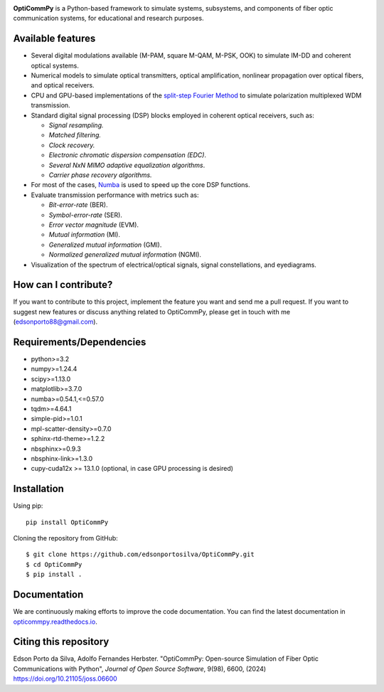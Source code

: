 
.. image:: ../../figures/logo_OptiCommPy.jpg
   :width: 75%  
   :align: center

**OptiCommPy** is a Python-based framework to simulate systems, subsystems, and 
components of fiber optic communication systems, for educational and research purposes.

.. image:: ../../figures/eyeDisp.gif
     :width: 45%      
.. image:: ../../figures/40GOOK_spectrum.jpg
     :width: 45% 
     

.. image:: ../../figures/DSP.jpg
     :width: 600px  
     :align: center

|PyPI| |PyPI - Downloads| |Documentation Status| |DOI| |JOSS|

Available features
------------------

-  Several digital modulations available (M-PAM, square M-QAM, M-PSK,
   OOK) to simulate IM-DD and coherent optical systems.
-  Numerical models to simulate optical transmitters, optical
   amplification, nonlinear propagation over optical fibers, and optical
   receivers.
-  CPU and GPU-based implementations of the `split-step Fourier
   Method <https://en.wikipedia.org/wiki/Split-step_method>`__ to
   simulate polarization multiplexed WDM transmission.
-  Standard digital signal processing (DSP) blocks employed in coherent
   optical receivers, such as:

   -  *Signal resampling.*
   -  *Matched filtering.*
   -  *Clock recovery.*
   -  *Electronic chromatic dispersion compensation (EDC)*.
   -  *Several NxN MIMO adaptive equalization algorithms*.
   -  *Carrier phase recovery algorithms.*

-  For most of the cases, `Numba <https://numba.pydata.org/>`__ is used
   to speed up the core DSP functions.
-  Evaluate transmission performance with metrics such as:

   -  *Bit-error-rate* (BER).
   -  *Symbol-error-rate* (SER).
   -  *Error vector magnitude* (EVM).
   -  *Mutual information* (MI).
   -  *Generalized mutual information* (GMI).
   -  *Normalized generalized mutual information* (NGMI).

-  Visualization of the spectrum of electrical/optical signals, signal
   constellations, and eyediagrams.

How can I contribute?
---------------------

If you want to contribute to this project, implement the feature you
want and send me a pull request. If you want to suggest new features or
discuss anything related to OptiCommPy, please get in touch with me
(edsonporto88@gmail.com).

Requirements/Dependencies
-------------------------

-  python>=3.2
-  numpy>=1.24.4
-  scipy>=1.13.0
-  matplotlib>=3.7.0
-  numba>=0.54.1,<=0.57.0
-  tqdm>=4.64.1
-  simple-pid>=1.0.1
-  mpl-scatter-density>=0.7.0
-  sphinx-rtd-theme>=1.2.2
-  nbsphinx>=0.9.3
-  nbsphinx-link>=1.3.0
-  cupy-cuda12x >= 13.1.0 (optional, in case GPU processing is desired)

Installation
------------

Using pip:

::

   pip install OptiCommPy

Cloning the repository from GitHub:

::

   $ git clone https://github.com/edsonportosilva/OptiCommPy.git
   $ cd OptiCommPy
   $ pip install .

Documentation
-------------

We are continuously making efforts to improve the code documentation.
You can find the latest documentation in
`opticommpy.readthedocs.io <https://opticommpy.readthedocs.io/en/latest/index.html>`__.

Citing this repository
----------------------

Edson Porto da Silva, Adolfo Fernandes Herbster. "OptiCommPy: Open-source Simulation of Fiber Optic Communications with Python", *Journal of Open Source Software*, 9(98), 6600, (2024) https://doi.org/10.21105/joss.06600

.. |PyPI| image:: https://img.shields.io/pypi/v/OptiCommPy?label=pypi%20package
.. |PyPI - Downloads| image:: https://img.shields.io/pypi/dm/OptiCommPy
.. |Documentation Status| image:: https://readthedocs.org/projects/opticommpy/badge/?version=latest
   :target: https://opticommpy.readthedocs.io/en/latest/?badge=latest
.. |DOI| image:: https://zenodo.org/badge/DOI/10.5281/zenodo.11450597.svg
   :target: https://doi.org/10.5281/zenodo.11450597
.. |JOSS| image:: https://joss.theoj.org/papers/10.21105/joss.06600/status.svg 
   :target: https://doi.org/10.21105/joss.06600

   

